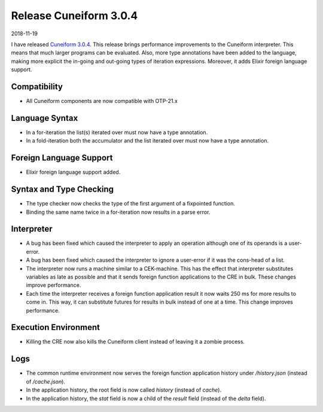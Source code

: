 Release Cuneiform 3.0.4
=======================

2018-11-19

I have released `Cuneiform 3.0.4 <https://github.com/joergen7/cuneiform/releases/tag/3.0.4>`_. This release brings performance improvements to the Cuneiform interpreter. This means that much larger programs can be evaluated. Also, more type annotations have been added to the language, making more explicit the in-going and out-going types of iteration expressions. Moreover, it adds Elixir foreign language support.

Compatibility
-------------

* All Cuneiform components are now compatible with OTP-21.x

Language Syntax
---------------

* In a for-iteration the list(s) iterated over must now have a type annotation.
* In a fold-iteration both the accumulator and the list iterated over must now have a type annotation.

Foreign Language Support
------------------------

* Elixir foreign language support added.

Syntax and Type Checking
------------------------

* The type checker now checks the type of the first argument of a fixpointed function.
* Binding the same name twice in a for-iteration now results in a parse error.

Interpreter
-----------

* A bug has been fixed which caused the interpreter to apply an operation although one of its operands is a user-error.
* A bug has been fixed which caused the interpreter to ignore a user-error if it was the cons-head of a list.
* The interpreter now runs a machine similar to a CEK-machine. This has the effect that interpreter substitutes variables as late as possible and that it sends foreign function applications to the CRE in bulk. These changes improve performance.
* Each time the interpreter receives a foreign function application result it now waits 250 ms for more results to come in. This way, it can substitute futures for results in bulk instead of one at a time. This change improves performance.

Execution Environment
---------------------

* Killing the CRE now also kills the Cuneiform client instead of leaving it a zombie process.

Logs
----

* The common runtime environment now serves the foreign function application history under `/history.json` (instead of `/cache.json`).
* In the application history, the root field is now called `history` (instead of `cache`).
* In the application history, the `stat` field is now a child of the `result` field (instead of the `delta` field).